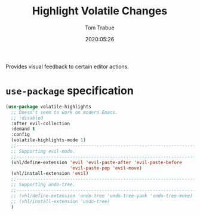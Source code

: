 #+TITLE:  Highlight Volatile Changes
#+AUTHOR: Tom Trabue
#+EMAIL:  tom.trabue@gmail.com
#+DATE:   2020:05:26
#+STARTUP: fold

Provides visual feedback to certain editor actions.

* =use-package= specification
#+begin_src emacs-lisp
  (use-package volatile-highlights
    ;; Doesn't seem to work on modern Emacs.
    ;; :disabled
    :after evil-collection
    :demand t
    :config
    (volatile-highlights-mode 1)
    ;;--------------------------------------------------------------------------
    ;; Supporting evil-mode.
    ;;--------------------------------------------------------------------------
    (vhl/define-extension 'evil 'evil-paste-after 'evil-paste-before
                          'evil-paste-pop 'evil-move)
    (vhl/install-extension 'evil)
    ;;--------------------------------------------------------------------------
    ;; Supporting undo-tree.
    ;;--------------------------------------------------------------------------
    ;; (vhl/define-extension 'undo-tree 'undo-tree-yank 'undo-tree-move)
    ;; (vhl/install-extension 'undo-tree)
    )
#+end_src
